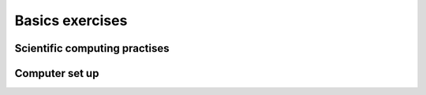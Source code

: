 Basics exercises
================

Scientific computing practises
------------------------------

.. questionnaire:: practises_questionnaire 10
  :title: Scientific computing practises questionnaire
  :submissions: 3

  .. pick-any:: 10

    Which of the following you should do to follow the good enough computing 
    practises?

    *a. Record the steps of data processing
    b. Version control your whole project
    *c. Write a README file
    *d. Separate source code and compiled code into src and bin directories.
    e. Comment out lines in code to modify program behaviour
    *f. Find libraries to make them do part of your work.

    a § Correct. It helps others to reproduce your project.
    b § False. Version control is not designed for binary file tracking and raw data does not require version tracking as it should be immutable.
    c § Correct. It is good to keep other contributors in mind by providing set up instructions and project overview.
    d § Correct. 
    e § No. You should find other ways to control program because commenting causes errors.
    f § Correct. There are many good libaries that ease work. Remember to test them first.


Computer set up
---------------

.. questionnaire:: set_up_questionnaire 15
  :title: Computer set up questionnaire
  :submissions: 3

  .. freetext:: 5
    :length: 10

    You should have set up your computer for scientific work. Open terminal and run "echo $SHELL".
    What does this print?

    /bin/bash
    !/bin/bash § See instructions again.

  .. freetext:: 5 regexp
    :length: 7

    Working on your terminal, verify your git version by running "git --version" (dashdashversion).
    What does it print?

    ^git version .+$

  .. freetext:: 5 regexp
    :length: 7

    Verify your Python version by typing in your terminal "python3 -V". What does it print?

    ^[Pp]ython 3.+$